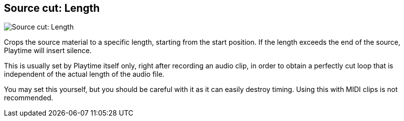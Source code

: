 ifdef::pdf-theme[[[inspector-clip-source-cut-length,Source cut: Length]]]
ifndef::pdf-theme[[[inspector-clip-source-cut-length,Source cut: Length]]]
== Source cut: Length

image::playtime::generated/screenshots/elements/inspector/clip/source-cut-length.png[Source cut: Length]

Crops the source material to a specific length, starting from the start position. If the length exceeds the end of the source, Playtime will insert silence.

This is usually set by Playtime itself only, right after recording an audio clip, in order to obtain a perfectly cut loop that is independent of the actual length of the audio file.

You may set this yourself, but you should be careful with it as it can easily destroy timing. Using this with MIDI clips is not recommended.

